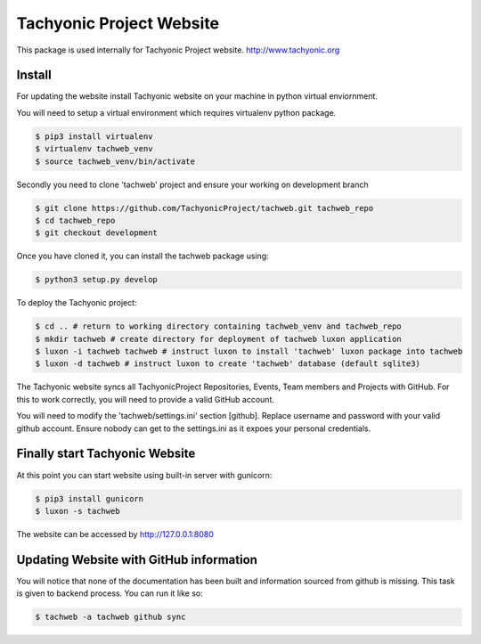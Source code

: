 =========================
Tachyonic Project Website
=========================

This package is used internally for Tachyonic Project website. http://www.tachyonic.org

Install
-------

For updating the website install Tachyonic website on your machine in python virtual enviornment.

You will need to setup a virtual environment which requires virtualenv python package.

.. code:: bash

    $ pip3 install virtualenv
    $ virtualenv tachweb_venv
    $ source tachweb_venv/bin/activate

Secondly you need to clone 'tachweb' project and ensure your working on development branch

.. code:: bash

    $ git clone https://github.com/TachyonicProject/tachweb.git tachweb_repo
    $ cd tachweb_repo
    $ git checkout development

Once you have cloned it, you can install the tachweb package using:

.. code:: bash

    $ python3 setup.py develop

To deploy the Tachyonic project:

.. code:: bash

    $ cd .. # return to working directory containing tachweb_venv and tachweb_repo
    $ mkdir tachweb # create directory for deployment of tachweb luxon application
    $ luxon -i tachweb tachweb # instruct luxon to install 'tachweb' luxon package into tachweb
    $ luxon -d tachweb # instruct luxon to create 'tachweb' database (default sqlite3)

The Tachyonic website syncs all TachyonicProject Repositories, Events, Team members and Projects with GitHub. For this to work correctly, you will need to provide a valid GitHub account.

You will need to modify the 'tachweb/settings.ini' section [github]. Replace username and password with your valid github account. Ensure nobody can get to the settings.ini as it expoes your personal credentials.

Finally start Tachyonic Website
-------------------------------
At this point you can start website using built-in server with gunicorn:

.. code:: bash

    $ pip3 install gunicorn
    $ luxon -s tachweb

The website can be accessed by http://127.0.0.1:8080

Updating Website with GitHub information
----------------------------------------

You will notice that none of the documentation has been built and information sourced from github is missing. This task is given to backend process. You can run it like so:

.. code:: bash

    $ tachweb -a tachweb github sync
